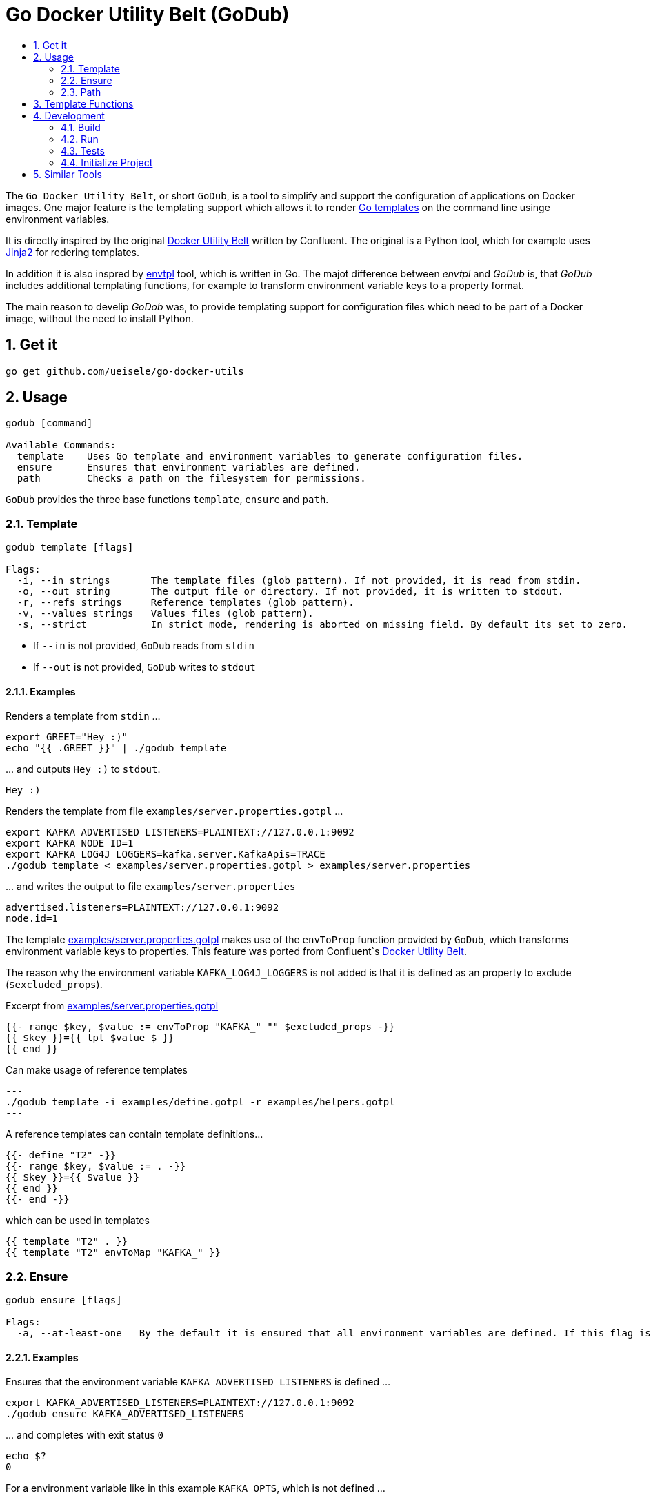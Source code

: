 :toc:
:toc-title:
:toclevels: 2
:sectnums:

= Go Docker Utility Belt (GoDub)

The `Go Docker Utility Belt`, or short `GoDub`, is a tool to simplify and support the configuration of applications on Docker images.
One major feature is the templating support which allows it to render link:https://pkg.go.dev/text/template[Go templates] on the command line usinge environment variables.

It is directly inspired by the original link:https://github.com/confluentinc/confluent-docker-utils/blob/master/confluent/docker_utils/dub.py[Docker Utility Belt] written by Confluent. The original is a Python tool, which for example uses link:https://jinja.palletsprojects.com/en/latest/[Jinja2] for redering templates.

In addition it is also inspred by link:https://github.com/subfuzion/envtpl[envtpl] tool, which is written in Go. The majot difference between _envtpl_ and _GoDub_ is, that _GoDub_ includes additional templating functions, for example to transform environment variable keys to a property format. 

The main reason to develip _GoDob_ was, to provide templating support for configuration files which need to be part of a Docker image, without the need to install Python.

== Get it

[source, bash]
----
go get github.com/ueisele/go-docker-utils
----

== Usage

----
godub [command]

Available Commands:
  template    Uses Go template and environment variables to generate configuration files.
  ensure      Ensures that environment variables are defined.
  path        Checks a path on the filesystem for permissions.
----

`GoDub` provides the three base functions `template`, `ensure` and `path`.

=== Template

----
godub template [flags]

Flags:
  -i, --in strings       The template files (glob pattern). If not provided, it is read from stdin.
  -o, --out string       The output file or directory. If not provided, it is written to stdout.
  -r, --refs strings     Reference templates (glob pattern).
  -v, --values strings   Values files (glob pattern).
  -s, --strict           In strict mode, rendering is aborted on missing field. By default its set to zero.
----

* If `--in` is not provided, `GoDub` reads from `stdin`
* If `--out` is not provided, `GoDub` writes to `stdout`

==== Examples

.Renders a template from `stdin` ...
[source, bash]
----
export GREET="Hey :)"
echo "{{ .GREET }}" | ./godub template
----

.\... and outputs `Hey :)` to `stdout`.
[source]
----
Hey :)
----

.Renders the template from file `examples/server.properties.gotpl` ... 
[source, bash]
----
export KAFKA_ADVERTISED_LISTENERS=PLAINTEXT://127.0.0.1:9092
export KAFKA_NODE_ID=1
export KAFKA_LOG4J_LOGGERS=kafka.server.KafkaApis=TRACE
./godub template < examples/server.properties.gotpl > examples/server.properties
----

.\... and writes the output to file `examples/server.properties`
----
advertised.listeners=PLAINTEXT://127.0.0.1:9092
node.id=1
----

The template link:examples/server.properties.gotpl[] makes use of the `envToProp` function provided by `GoDub`, which transforms environment variable keys to properties. This feature was ported from Confluent`s link:https://github.com/confluentinc/confluent-docker-utils/blob/master/confluent/docker_utils/dub.py[Docker Utility Belt].

The reason why the environment variable `KAFKA_LOG4J_LOGGERS` is not added is that it is defined as an property to exclude (`$excluded_props`).

.Excerpt from link:examples/server.properties.gotpl[]
[source, go]
----
{{- range $key, $value := envToProp "KAFKA_" "" $excluded_props -}}
{{ $key }}={{ tpl $value $ }}
{{ end }}
----

.Can make usage of reference templates
[source, bash]
---
./godub template -i examples/define.gotpl -r examples/helpers.gotpl
---

.A reference templates can contain template definitions...
[source, go]
----
{{- define "T2" -}}
{{- range $key, $value := . -}}
{{ $key }}={{ $value }}
{{ end }}
{{- end -}}
----

.which can be used in templates
[source, go]
----
{{ template "T2" . }}
{{ template "T2" envToMap "KAFKA_" }}
----

=== Ensure

----
godub ensure [flags]

Flags:
  -a, --at-least-one   By the default it is ensured that all environment variables are defined. If this flag is set, it is enough if at least one is defined.
----

==== Examples

.Ensures that the environment variable `KAFKA_ADVERTISED_LISTENERS` is defined ...
[source, bash]
----
export KAFKA_ADVERTISED_LISTENERS=PLAINTEXT://127.0.0.1:9092
./godub ensure KAFKA_ADVERTISED_LISTENERS
----


.\... and completes with exit status `0`
[source, bash]
----
echo $?
0
----

.For a environment variable like in this example `KAFKA_OPTS`, which is not defined ...
[source, bash]
----
export KAFKA_OPTS=
./godub ensure KAFKA_OPTS
----

.\... `GoDub` completes with exit status `1`
[source, bash]
----
Error: environment variables are missing: [KAFKA_OPTS]
echo $?
1
----

.Ensures that at least one of the environment variables `KAFKA_ADVERTISED_LISTENERS` and `KAFKA_LISTENERS` are defined ...
[source, bash]
----
export KAFKA_ADVERTISED_LISTENERS=PLAINTEXT://127.0.0.1:9092
export KAFKA_LISTENERS=
./godub ensure --at-least-one KAFKA_ADVERTISED_LISTENERS KAFKA_LISTENERS
----

.\... and completes with exit status  `0`, because `KAFKA_ADVERTISED_LISTENERS` is defined
[source, bash]
----
echo $?
0
----

=== Path



== Template Functions

== Development

_GoDub_ provides a Visual Studio Code Remote Development in Containers set up. 
Just re-open this folder as Remote-Container, and you have a Goland development environment.

Instructions about how to configure Remote Development: https://code.visualstudio.com/docs/remote/containers-tutorial

=== Build

[source, bash]
----
./build.sh godub
----

=== Run

[source, bash]
----
./godub
----

=== Tests

[source, bash]
----
go test -v ./...
----

[source,yaml]
----
package template

import (
	"os"
	"testing"
	"github.com/stretchr/testify/assert"
)

func TestHasEnv(t *testing.T) {
	os.Setenv("GODUB_TEST_HAS_ENV_EXISTING", "value")
	assert.True(t, hasEnv("GODUB_TEST_HAS_ENV_EXISTING"))
	assert.False(t, hasEnv("GODUB_TEST_HAS_ENV_SOMETHING_ELSE"))
}
----

=== Initialize Project

Typically this is not required, because go.mod is added to Git. However, to re-create it run_

[source, bash]
----
go mod init github.com/ueisele/go-docker-utils
go mod tidy
----

== Similar Tools

* https://github.com/confluentinc/confluent-docker-utils
* https://github.com/subfuzion/envtpl

